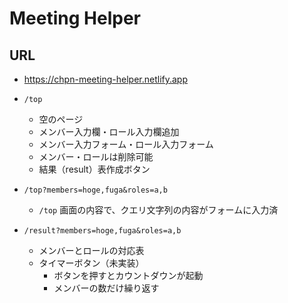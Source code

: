 * Meeting Helper

** URL
   - https://chpn-meeting-helper.netlify.app

   - ~/top~
     - 空のページ
     - メンバー入力欄・ロール入力欄追加
     - メンバー入力フォーム・ロール入力フォーム
     - メンバー・ロールは削除可能
     - 結果（result）表作成ボタン
 
   - ~/top?members=hoge,fuga&roles=a,b~
     - ~/top~ 画面の内容で、クエリ文字列の内容がフォームに入力済
 
   - ~/result?members=hoge,fuga&roles=a,b~
     - メンバーとロールの対応表
     - タイマーボタン（未実装）
       - ボタンを押すとカウントダウンが起動
       - メンバーの数だけ繰り返す
